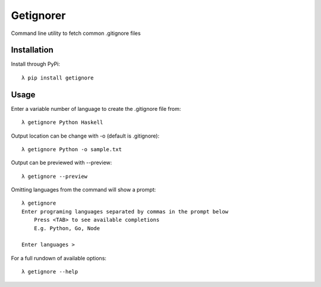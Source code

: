 ==========
Getignorer
==========

Command line utility to fetch common .gitignore files

Installation
============

Install through PyPi::

    λ pip install getignore

Usage
=====

Enter a variable number of language to create the .gitignore file from::

    λ getignore Python Haskell

Output location can be change with -o (default is .gitignore)::

    λ getignore Python -o sample.txt

Output can be previewed with --preview::

    λ getignore --preview

Omitting languages from the command will show a prompt::

    λ getignore        
    Enter programing languages separated by commas in the prompt below
        Press <TAB> to see available completions
        E.g. Python, Go, Node

    Enter languages >   

For a full rundown of available options::

    λ getignore --help
